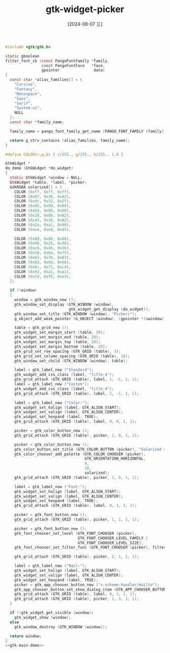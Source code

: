 :PROPERTIES:
:ID:       c163b2f3-d648-4dd9-b9b8-1a52c5ef315c
:END:
#+title: gtk-widget-picker
#+date: [2024-08-07 三]
#+last_modified:  


#+HEADER: :header-args:   :noweb yes
#+HEADER: :flags "$(pkg-config --cflags gtk4) "
#+HEADER: :libs  "$(pkg-config --libs gtk4)"
#+HEADER: :results silent
#+BEGIN_SRC C
#include <gtk/gtk.h>

static gboolean
filter_font_cb (const PangoFontFamily *family,
                const PangoFontFace   *face,
                gpointer               data)
{
  const char *alias_families[] = {
    "Cursive",
    "Fantasy",
    "Monospace",
    "Sans",
    "Serif",
    "System-ui",
    NULL
  };
  const char *family_name;

  family_name = pango_font_family_get_name (PANGO_FONT_FAMILY (family));

  return g_strv_contains (alias_families, family_name);
}

#define COLOR(r,g,b) { r/255., g/255., b/255., 1.0 }

GtkWidget *
do_demo (GtkWidget *do_widget)
{
  static GtkWidget *window = NULL;
  GtkWidget *table, *label, *picker;
  GdkRGBA solarized[] = {
    COLOR (0xff, 0xff, 0xff),
    COLOR (0x07, 0x36, 0x42),
    COLOR (0xdc, 0x32, 0x2f),
    COLOR (0x85, 0x99, 0x00),
    COLOR (0xb5, 0x89, 0x00),
    COLOR (0x26, 0x8b, 0xd2),
    COLOR (0xd3, 0x36, 0x82),
    COLOR (0x2a, 0xa1, 0x98),
    COLOR (0xee, 0xe8, 0xd5),

    COLOR (0x00, 0x00, 0x00),
    COLOR (0x00, 0x2b, 0x36),
    COLOR (0xcb, 0x4b, 0x16),
    COLOR (0x58, 0x6e, 0x75),
    COLOR (0x65, 0x7b, 0x83),
    COLOR (0x83, 0x94, 0x96),
    COLOR (0x6c, 0x71, 0xc4),
    COLOR (0x93, 0xa1, 0xa1),
    COLOR (0xfd, 0xf6, 0xe3),
  };

  if (!window)
  {
    window = gtk_window_new ();
    gtk_window_set_display (GTK_WINDOW (window),
                            gtk_widget_get_display (do_widget));
    gtk_window_set_title (GTK_WINDOW (window), "Pickers");
    g_object_add_weak_pointer (G_OBJECT (window), (gpointer *)&window);

    table = gtk_grid_new ();
    gtk_widget_set_margin_start (table, 20);
    gtk_widget_set_margin_end (table, 20);
    gtk_widget_set_margin_top (table, 20);
    gtk_widget_set_margin_bottom (table, 20);
    gtk_grid_set_row_spacing (GTK_GRID (table), 3);
    gtk_grid_set_column_spacing (GTK_GRID (table), 10);
    gtk_window_set_child (GTK_WINDOW (window), table);

    label = gtk_label_new ("Standard");
    gtk_widget_add_css_class (label, "title-4");
    gtk_grid_attach (GTK_GRID (table), label, 1, -1, 1, 1);
    label = gtk_label_new ("Custom");
    gtk_widget_add_css_class (label, "title-4");
    gtk_grid_attach (GTK_GRID (table), label, 2, -1, 1, 1);

    label = gtk_label_new ("Color:");
    gtk_widget_set_halign (label, GTK_ALIGN_START);
    gtk_widget_set_valign (label, GTK_ALIGN_CENTER);
    gtk_widget_set_hexpand (label, TRUE);
    gtk_grid_attach (GTK_GRID (table), label, 0, 0, 1, 1);

    picker = gtk_color_button_new ();
    gtk_grid_attach (GTK_GRID (table), picker, 1, 0, 1, 1);

    picker = gtk_color_button_new ();
    gtk_color_button_set_title (GTK_COLOR_BUTTON (picker), "Solarized colors");
    gtk_color_chooser_add_palette (GTK_COLOR_CHOOSER (picker),
                                   GTK_ORIENTATION_HORIZONTAL,
                                   9,
                                   18,
                                   solarized);
    gtk_grid_attach (GTK_GRID (table), picker, 2, 0, 1, 1);

    label = gtk_label_new ("Font:");
    gtk_widget_set_halign (label, GTK_ALIGN_START);
    gtk_widget_set_valign (label, GTK_ALIGN_CENTER);
    gtk_widget_set_hexpand (label, TRUE);
    gtk_grid_attach (GTK_GRID (table), label, 0, 1, 1, 1);

    picker = gtk_font_button_new ();
    gtk_grid_attach (GTK_GRID (table), picker, 1, 1, 1, 1);

    picker = gtk_font_button_new ();
    gtk_font_chooser_set_level (GTK_FONT_CHOOSER (picker),
                                GTK_FONT_CHOOSER_LEVEL_FAMILY |
                                GTK_FONT_CHOOSER_LEVEL_SIZE);
    gtk_font_chooser_set_filter_func (GTK_FONT_CHOOSER (picker), filter_font_cb, NULL, NULL);

    gtk_grid_attach (GTK_GRID (table), picker, 2, 1, 1, 1);

    label = gtk_label_new ("Mail:");
    gtk_widget_set_halign (label, GTK_ALIGN_START);
    gtk_widget_set_valign (label, GTK_ALIGN_CENTER);
    gtk_widget_set_hexpand (label, TRUE);
    picker = gtk_app_chooser_button_new ("x-scheme-handler/mailto");
    gtk_app_chooser_button_set_show_dialog_item (GTK_APP_CHOOSER_BUTTON (picker), TRUE);
    gtk_grid_attach (GTK_GRID (table), label, 0, 3, 1, 1);
    gtk_grid_attach (GTK_GRID (table), picker, 1, 3, 1, 1);
  }

  if (!gtk_widget_get_visible (window))
    gtk_widget_show (window);
  else
    gtk_window_destroy (GTK_WINDOW (window));

  return window;
}
<<gtk-main-demo>>
#+END_SRC


